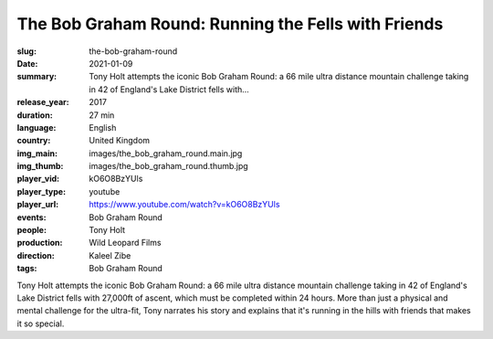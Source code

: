 The Bob Graham Round: Running the Fells with Friends
####################################################

:slug: the-bob-graham-round
:date: 2021-01-09
:summary: Tony Holt attempts the iconic Bob Graham Round: a 66 mile ultra distance mountain challenge taking in 42 of England's Lake District fells with...
:release_year: 2017
:duration: 27 min
:language: English
:country: United Kingdom
:img_main: images/the_bob_graham_round.main.jpg
:img_thumb: images/the_bob_graham_round.thumb.jpg
:player_vid: kO6O8BzYUls
:player_type: youtube
:player_url: https://www.youtube.com/watch?v=kO6O8BzYUls
:events: Bob Graham Round
:people: Tony Holt
:production: Wild Leopard Films
:direction: Kaleel Zibe
:tags: Bob Graham Round

Tony Holt attempts the iconic Bob Graham Round: a 66 mile ultra distance mountain challenge taking in 42 of England's Lake District fells with 27,000ft of ascent, which must be completed within 24 hours. More than just a physical and mental challenge for the ultra-fit, Tony narrates his story and explains that it's running in the hills with friends that makes it so special.
